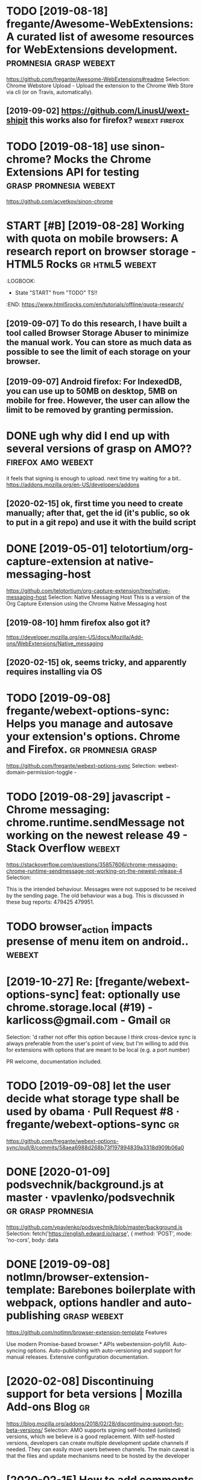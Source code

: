 #+TITLE: 
#+filetags: webext
* TODO [2019-08-18] fregante/Awesome-WebExtensions: A curated list of awesome resources for WebExtensions development. :promnesia:grasp:webext:
https://github.com/fregante/Awesome-WebExtensions#readme
Selection:
Chrome Webstore Upload - Upload the extension to the Chrome Web Store via cli (or on Travis, automatically).
** [2019-09-02] https://github.com/LinusU/wext-shipit this works also for firefox? :webext:firefox:
* TODO [2019-08-18] use sinon-chrome? Mocks the Chrome Extensions API for testing :grasp:promnesia:webext:
https://github.com/acvetkov/sinon-chrome

* START [#B] [2019-08-28] Working with quota on mobile browsers: A research report on browser storage - HTML5 Rocks :gr:html5:webext:
:LOGBOOK: 
- State "START"      from "TODO"       TS!!
:END: https://www.html5rocks.com/en/tutorials/offline/quota-research/ 
** [2019-09-07] To do this research, I have built a tool called Browser Storage Abuser to minimize the manual work. You can store as much data as possible to see the limit of each storage on your browser.
** [2019-09-07] Android firefox: For IndexedDB, you can use up to 50MB on desktop, 5MB on mobile for free. However, the user can allow the limit to be removed by granting permission.
* DONE ugh why did I end up with several versions of grasp on AMO?? :firefox:amo:webext:
it feels that signing is enough to upload. next time try waiting for a bit..
https://addons.mozilla.org/en-US/developers/addons
** [2020-02-15] ok, first time you need to create manually; after that, get the id (it's public, so ok to put in a git repo) and use it with the build script
* DONE [2019-05-01] telotortium/org-capture-extension at native-messaging-host
https://github.com/telotortium/org-capture-extension/tree/native-messaging-host
Selection:
Native Messaging Host
This is a version of the Org Capture Extension using the Chrome Native Messaging host
** [2019-08-10] hmm firefox also got it?
https://developer.mozilla.org/en-US/docs/Mozilla/Add-ons/WebExtensions/Native_messaging
** [2020-02-15] ok, seems tricky, and apparently requires installing via OS

* TODO [2019-09-08] fregante/webext-options-sync: Helps you manage and autosave your extension's options. Chrome and Firefox. :gr:promnesia:grasp:
https://github.com/fregante/webext-options-sync
Selection:
webext-domain-permission-toggle - 
* TODO [2019-08-29] javascript - Chrome messaging: chrome.runtime.sendMessage not working on the newest release 49 - Stack Overflow :webext:
https://stackoverflow.com/questions/35857606/chrome-messaging-chrome-runtime-sendmessage-not-working-on-the-newest-release-4
Selection:


This is the intended behaviour. Messages were not supposed to be received by the sending page. The old behaviour was a bug. This is discussed in these bug reports: 479425 479951.
* TODO browser_action impacts presense of menu item on android..     :webext:
* [2019-10-27] Re: [fregante/webext-options-sync] feat: optionally use chrome.storage.local (#19) - karlicoss@gmail.com - Gmail :gr:
Selection:
'd rather not offer this option because I think cross-device sync is always preferable from the user's point of view, but I'm willing to add this for extensions with options that are meant to be local (e.g. a port number)

PR welcome, documentation included.
* TODO [2019-09-08] let the user decide what storage type shall be used by obama · Pull Request #8 · fregante/webext-options-sync :gr:
https://github.com/fregante/webext-options-sync/pull/8/commits/58aea6988d268b73f197894839a3318d909b06a0

* DONE [2020-01-09] podsvechnik/background.js at master · vpavlenko/podsvechnik :gr:grasp:promnesia:
https://github.com/vpavlenko/podsvechnik/blob/master/background.js
Selection:
 fetch('https://english.edward.io/parse', {
        method: 'POST',
        mode: 'no-cors',
        body: data
* DONE [2019-09-08] notlmn/browser-extension-template: Barebones boilerplate with webpack, options handler and auto-publishing :grasp:webext:
https://github.com/notlmn/browser-extension-template
Features

Use modern Promise-based browser.* APIs webextension-polyfill.
Auto-syncing options.
Auto-publishing with auto-versioning and support for manual releases.
Extensive configuration documentation.

* [2020-02-08] Discontinuing support for beta versions | Mozilla Add-ons Blog :gr:
https://blog.mozilla.org/addons/2018/02/28/discontinuing-support-for-beta-versions/
Selection:
AMO supports signing self-hosted (unlisted) versions, which we believe is a good replacement. With self-hosted versions, developers can create multiple development update channels if needed. They can easily move users between channels. The main caveat is that the files and update mechanisms need to be hosted by the developer
* [2020-02-15] How to add comments to package.json? - DEV Community 👩‍💻👨‍💻 :blog:
https://dev.to/napolux/how-to-add-comments-to-packagejson-5doi
Selection:
How to add comments to package.json?
* TODO [2020-02-15] xo - npm
https://www.npmjs.com/package/xo
Selection:
Opinionated but configurable ESLint wrapper with lots of goodies included. Enforces strict and readable code. Never discuss code style on a pull request again! No decision-making. No .eslintrc or .jshintrc to manage. It just works!
* [2020-02-15] browser-extension-template/options-storage.js at master · notlmn/browser-extension-template
https://github.com/notlmn/browser-extension-template/blob/master/source/options-storage.js
Selection:
import OptionsSync from 'webext-options-sync';

* [2020-02-15] notlmn/browser-extension-template: Barebones boilerplate with webpack, options handler and auto-publishing :TODO:
https://github.com/notlmn/browser-extension-template#publishing
Selection:
Target respective browsers using .babelrc.
* [2020-02-15] DrewML/chrome-webstore-upload-cli: Upload/Publish Chrome Web Store extensions from the CLI :webext:
https://github.com/DrewML/chrome-webstore-upload-cli
Selection:
chrome-webstore-upload-cli
Comment:
guide for publishing on chrome store
* [2020-02-21] Choosing a browser to write extensions for | Lobsters :graspw:
https://lobste.rs/s/2bq29z/choosing_browser_write_extensions_for
Selection:
Thanks for the advice! I was actually inspired to go down this route by seeing the things you’ve been building. I think my interests are similar, but not quite the same.

There are two main extensions I want to build. First, a way to archive and mark up webpages. There is a Chrome extension called Weava that does something similar, but it’s SaaS and I doesn’t seem to have a convenient export format.

Second, I would like better history tools. In particular, often have the problem that I read an article or page and want to link to it in a blog post (or similar), but I’ve forgotten how I found it. I’d like an extension that can maintain “chains” of followed links so that I can always look up how I found something.

I’m happy to get in touch and consider collaborating if you’re interested.
* [2020-02-18] Upload Add-on :: Promnesia :: Add-ons for Firefox
https://addons.mozilla.org/en-US/developers/addon/promnesia/versions/submit/

* [2020-02-18] mozilla/web-ext: A command line tool to help build, run, and test web extensions
https://github.com/mozilla/web-ext
Selection:
Hi! This tool is under active development. To get involved you can watch the repo, file issues, create pull requests, or ask a question on dev-addons
* [2020-02-18] Add `web-ext submit` to submit listed add-ons to AMO · Issue #804 · mozilla/web-ext
https://github.com/mozilla/web-ext/issues/804
Selection:
web-ext submit would submit to amo only. If you want the zip you can already use web-ext build
* [2020-02-17] Introducing Prism: An awesome new syntax highlighter | Lea Verou
https://lea.verou.me/2012/07/introducing-prism-an-awesome-new-syntax-highlighter/#more-1841
